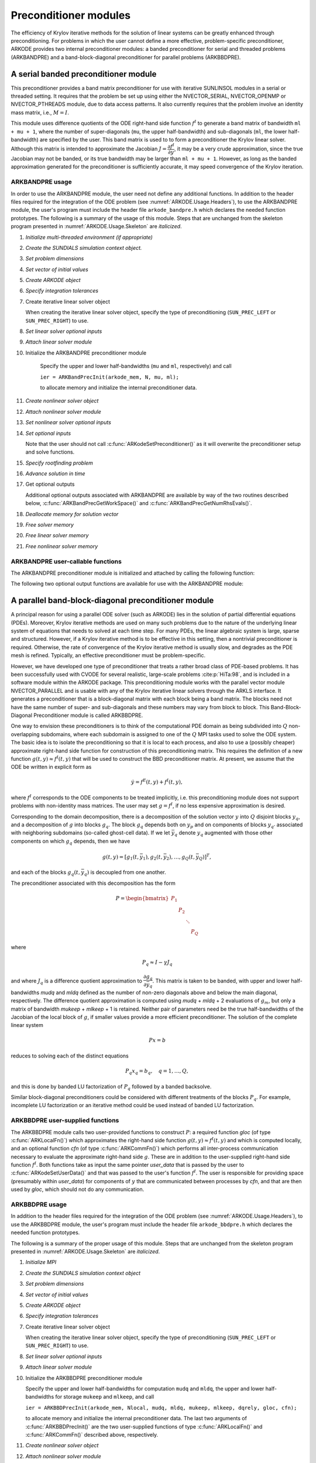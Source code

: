 .. ----------------------------------------------------------------
   Programmer(s): Daniel R. Reynolds @ SMU
   ----------------------------------------------------------------
   SUNDIALS Copyright Start
   Copyright (c) 2002-2024, Lawrence Livermore National Security
   and Southern Methodist University.
   All rights reserved.

   See the top-level LICENSE and NOTICE files for details.

   SPDX-License-Identifier: BSD-3-Clause
   SUNDIALS Copyright End
   ----------------------------------------------------------------

.. _ARKODE.Usage.PreconditionerModules:

Preconditioner modules
============================

The efficiency of Krylov iterative methods for the solution of linear
systems can be greatly enhanced through preconditioning.  For problems
in which the user cannot define a more effective, problem-specific
preconditioner, ARKODE provides two internal preconditioner modules:
a banded preconditioner for serial and threaded problems (ARKBANDPRE)
and a band-block-diagonal preconditioner for parallel problems (ARKBBDPRE).


.. _ARKODE.Usage.BandPre:

A serial banded preconditioner module
-------------------------------------------

This preconditioner provides a band matrix preconditioner for use with
iterative SUNLINSOL modules in a serial or threaded setting. It requires
that the problem be set up using either the
NVECTOR_SERIAL, NVECTOR_OPENMP or NVECTOR_PTHREADS module, due to data
access patterns.  It also currently requires that the problem involve
an identity mass matrix, i.e., :math:`M = I`.

This module uses difference quotients of the ODE right-hand
side function :math:`f^I` to generate a band matrix of bandwidth
``ml + mu + 1``, where the number of super-diagonals (``mu``, the
upper half-bandwidth) and sub-diagonals (``ml``, the lower
half-bandwidth) are specified by the user.  This band matrix is used
to to form a preconditioner the Krylov linear solver.  Although this
matrix is intended to approximate the Jacobian
:math:`J = \dfrac{\partial f^I}{\partial y}`, it may be a very crude
approximation, since the true Jacobian may not be banded, or its true
bandwidth may be larger than ``ml + mu + 1``.  However, as long as the
banded approximation generated for the preconditioner is sufficiently
accurate, it may speed convergence of the Krylov iteration.



ARKBANDPRE usage
"""""""""""""""""""""

In order to use the ARKBANDPRE module, the user need not define
any additional functions.  In addition to the header files required
for the integration of the ODE problem (see
:numref:`ARKODE.Usage.Headers`), to use the ARKBANDPRE module, the user's
program must include the header file ``arkode_bandpre.h`` which
declares the needed function prototypes.  The following is a summary
of the usage of this module.  Steps that are unchanged from the
skeleton program presented in :numref:`ARKODE.Usage.Skeleton` are
*italicized*.

#. *Initialize multi-threaded environment (if appropriate)*

#. *Create the SUNDIALS simulation context object.*

#. *Set problem dimensions*

#. *Set vector of initial values*

#. *Create ARKODE object*

#. *Specify integration tolerances*

#. Create iterative linear solver object

   When creating the iterative linear solver object, specify the type
   of preconditioning (``SUN_PREC_LEFT`` or ``SUN_PREC_RIGHT``) to use.

#. *Set linear solver optional inputs*

#. *Attach linear solver module*

#. Initialize the ARKBANDPRE preconditioner module

    Specify the upper and lower half-bandwidths (``mu`` and ``ml``,
    respectively) and call

    ``ier = ARKBandPrecInit(arkode_mem, N, mu, ml);``

    to allocate memory and initialize the internal preconditioner
    data.

#. *Create nonlinear solver object*

#. *Attach nonlinear solver module*

#. *Set nonlinear solver optional inputs*

#. *Set optional inputs*

   Note that the user should not call
   :c:func:`ARKodeSetPreconditioner()` as it will overwrite the
   preconditioner setup and solve functions.

#. *Specify rootfinding problem*

#. *Advance solution in time*

#. Get optional outputs

   Additional optional outputs associated with ARKBANDPRE are
   available by way of the two routines described below,
   :c:func:`ARKBandPrecGetWorkSpace()` and
   :c:func:`ARKBandPrecGetNumRhsEvals()`.

#. *Deallocate memory for solution vector*

#. *Free solver memory*

#. *Free linear solver memory*

#. *Free nonlinear solver memory*





ARKBANDPRE user-callable functions
"""""""""""""""""""""""""""""""""""""

The ARKBANDPRE preconditioner module is initialized and attached
by calling the following function:



.. c:function:: int ARKBandPrecInit(void* arkode_mem, sunindextype N, sunindextype mu, sunindextype ml)

   Initializes the ARKBANDPRE preconditioner and
   allocates required (internal) memory for it.

   :param arkode_mem: pointer to the ARKODE memory block.
   :param N: problem dimension (size of ODE system).
   :param mu: upper half-bandwidth of the Jacobian approximation.
   :param ml: lower half-bandwidth of the Jacobian approximation.

   :retval ARKLS_SUCCESS: the function exited successfully.
   :retval ARKLS_MEM_NULL: ``arkode_mem`` was ``NULL``.
   :retval ARKLS_LMEM_NULL: the linear solver memory was ``NULL``.
   :retval ARKLS_ILL_INPUT: an input had an illegal value.
   :retval ARKLS_MEM_FAIL: a memory allocation request failed.

   .. note::

      The banded approximate Jacobian will have nonzero elements
      only in locations :math:`(i,j)` with *ml* :math:`\le j-i \le` *mu*.



The following two optional output functions are available for use with
the ARKBANDPRE module:



.. c:function:: int ARKBandPrecGetWorkSpace(void* arkode_mem, long int* lenrwLS, long int* leniwLS)

   Returns the sizes of the ARKBANDPRE real and integer
   workspaces.

   :param arkode_mem: pointer to the ARKODE memory block.
   :param lenrwLS: the number of ``sunrealtype`` values in the
                   ARKBANDPRE workspace.
   :param leniwLS: the number of integer values in the  ARKBANDPRE workspace.

   :retval ARKLS_SUCCESS: the function exited successfully.
   :retval ARKLS_MEM_NULL: ``arkode_mem`` was ``NULL``.
   :retval ARKLS_LMEM_NULL: the linear solver memory was ``NULL``.
   :retval ARKLS_PMEM_NULL: the preconditioner memory was ``NULL``.

   .. note::

      The workspace requirements reported by this routine
      correspond only to memory allocated within the ARKBANDPRE module
      (the banded matrix approximation, banded ``SUNLinearSolver``
      object, and temporary vectors).

      The workspaces referred to here exist in addition to those given by
      the corresponding function :c:func:`ARKodeGetLinWorkSpace()`.



.. c:function:: int ARKBandPrecGetNumRhsEvals(void* arkode_mem, long int* nfevalsBP)

   Returns the number of calls made to the user-supplied
   right-hand side function :math:`f^I` for constructing the
   finite-difference banded Jacobian approximation used within the
   preconditioner setup function.

   :param arkode_mem: pointer to the ARKODE memory block.
   :param nfevalsBP: number of calls to :math:`f^I`.

   :retval ARKLS_SUCCESS: the function exited successfully.
   :retval ARKLS_MEM_NULL: ``arkode_mem`` was ``NULL``.
   :retval ARKLS_LMEM_NULL: the linear solver memory was ``NULL``.
   :retval ARKLS_PMEM_NULL: the preconditioner memory was ``NULL``.

   .. note::

      The counter *nfevalsBP* is distinct from the counter
      *nfevalsLS* returned by the corresponding function
      :c:func:`ARKodeGetNumLinRhsEvals()` and also from the number of
      evaluations returned by the time-stepping module (e.g., *nfi_evals*
      returned by :c:func:`ARKStepGetNumRhsEvals()`).  The total number of
      right-hand side function evaluations is the sum of all three of these
      counters.





.. _ARKODE.Usage.BBDPre:

A parallel band-block-diagonal preconditioner module
---------------------------------------------------------

A principal reason for using a parallel ODE solver (such as ARKODE)
lies in the solution of partial differential equations
(PDEs). Moreover, Krylov iterative methods are used on many such
problems due to the nature of the underlying linear system of
equations that needs to solved at each time step.  For many PDEs, the
linear algebraic system is large, sparse and structured.  However, if
a Krylov iterative method is to be effective in this setting, then a
nontrivial preconditioner is required.  Otherwise, the rate of
convergence of the Krylov iterative method is usually slow, and
degrades as the PDE mesh is refined.  Typically, an effective
preconditioner must be problem-specific.

However, we have developed one type of preconditioner that treats a
rather broad class of PDE-based problems.  It has been successfully
used with CVODE for several realistic, large-scale problems :cite:p:`HiTa:98`,
and is included in a software module within the ARKODE package.  This
preconditioning module works with the parallel vector module
NVECTOR_PARALLEL and is usable with any of the Krylov iterative linear
solvers through the ARKLS interface. It generates a preconditioner
that is a block-diagonal matrix with each block being a band
matrix. The blocks need not have the same number of super- and
sub-diagonals and these numbers may vary from block to block. This
Band-Block-Diagonal Preconditioner module is called ARKBBDPRE.

One way to envision these preconditioners is to think of the
computational PDE domain as being subdivided into :math:`Q`
non-overlapping subdomains, where each subdomain is assigned to one of
the :math:`Q` MPI tasks used to solve the ODE system.  The basic idea
is to isolate the preconditioning so that it is local to each process,
and also to use a (possibly cheaper) approximate right-hand side
function for construction of this preconditioning matrix.  This
requires the definition of a new function :math:`g(t,y) \approx
f^I(t,y)` that will be used to construct the BBD preconditioner
matrix.  At present, we assume that the ODE be written in explicit
form as

.. math::
   \dot{y} = f^E(t,y) + f^I(t,y),

where :math:`f^I` corresponds to the ODE components to be treated
implicitly, i.e. this preconditioning module does not support problems
with non-identity mass matrices.  The user may set :math:`g = f^I`, if
no less expensive approximation is desired.

Corresponding to the domain decomposition, there is a decomposition of
the solution vector :math:`y` into :math:`Q` disjoint blocks
:math:`y_q`, and a decomposition of :math:`g` into blocks
:math:`g_q`. The block :math:`g_q` depends both on :math:`y_p` and on
components of blocks :math:`y_{q'}` associated with neighboring
subdomains (so-called ghost-cell data).  If we let :math:`\bar{y}_q`
denote :math:`y_q` augmented with those other components on which
:math:`g_q` depends, then we have

.. math::
   g(t,y) = \left[ g_1(t,\bar{y}_1), g_2(t,\bar{y}_2), \ldots , g_Q(t,\bar{y}_Q) \right]^T,

and each of the blocks :math:`g_q(t,\bar{y}_q)` is decoupled from one another.

The preconditioner associated with this decomposition has the form

.. math::
   P = \begin{bmatrix} P_1 & & & \\ & P_2 & & \\ & & \ddots &\\ & & & P_Q \end{bmatrix}

where

.. math::
   P_q \approx I - \gamma J_q

and where :math:`J_q` is a difference quotient approximation to
:math:`\dfrac{\partial g_q}{\partial \bar{y}_q}`.  This matrix is taken
to be banded, with upper and lower half-bandwidths *mudq* and
*mldq* defined as the number of non-zero diagonals above and below
the main diagonal, respectively.  The difference quotient
approximation is computed using *mudq* + *mldq* + 2 evaluations of
:math:`g_m`, but only a matrix of bandwidth *mukeep* + *mlkeep* + 1 is
retained. Neither pair of parameters need be the true half-bandwidths
of the Jacobian of the local block of :math:`g`, if smaller values
provide a more efficient preconditioner. The solution of the complete
linear system

.. math::
   Px = b

reduces to solving each of the distinct equations

.. math::
   P_q x_q = b_q, \quad q=1,\ldots,Q,

and this is done by banded LU factorization of :math:`P_q` followed by
a banded backsolve.

Similar block-diagonal preconditioners could be considered with
different treatments of the blocks :math:`P_q`.  For example,
incomplete LU factorization or an iterative method could be used
instead of banded LU factorization.



ARKBBDPRE user-supplied functions
""""""""""""""""""""""""""""""""""

The ARKBBDPRE module calls two user-provided functions to construct
:math:`P`: a required function *gloc* (of type :c:func:`ARKLocalFn()`)
which approximates the right-hand side function :math:`g(t,y) \approx
f^I(t,y)` and which is computed locally, and an optional function
*cfn* (of type :c:func:`ARKCommFn()`) which performs all inter-process
communication necessary to evaluate the approximate right-hand side
:math:`g`. These are in addition to the user-supplied right-hand side
function :math:`f^I`. Both functions take as input the same pointer
*user_data* that is passed by the user to
:c:func:`ARKodeSetUserData()` and that was passed to the user's
function :math:`f^I`. The user is responsible for providing space
(presumably within *user_data*) for components of :math:`y` that are
communicated between processes by *cfn*, and that are then used by
*gloc*, which should not do any communication.



.. c:type:: int (*ARKLocalFn)(sunindextype Nlocal, sunrealtype t, N_Vector y, N_Vector glocal, void* user_data)

   This *gloc* function computes :math:`g(t,y)`.  It
   fills the vector *glocal* as a function of *t* and *y*.

   :param Nlocal: the local vector length.
   :param t: the value of the independent variable.
   :param y: the value of the dependent variable vector on this process.
   :param glocal: the output vector of :math:`g(t,y)` on this process.
   :param user_data: a pointer to user data, the same as the
                     *user_data* parameter passed to :c:func:`ARKodeSetUserData()`.

   :return: An *ARKLocalFn* should return 0 if successful, a positive value if
            a recoverable error occurred (in which case ARKODE will attempt to
            correct), or a negative value if it failed unrecoverably (in which
            case the integration is halted and :c:func:`ARKodeEvolve()` will return
            *ARK_LSETUP_FAIL*).

   .. note::

      This function should assume that all inter-process
      communication of data needed to calculate *glocal* has already been
      done, and that this data is accessible within user data.

      The case where :math:`g` is mathematically identical to :math:`f^I`
      is allowed.



.. c:type:: int (*ARKCommFn)(sunindextype Nlocal, sunrealtype t, N_Vector y, void* user_data)

   This *cfn* function performs all inter-process
   communication necessary for the execution of the *gloc* function
   above, using the input vector *y*.

   :param Nlocal: the local vector length.
   :param t: the value of the independent variable.
   :param y: the value of the dependent variable vector on this process.
   :param user_data: a pointer to user data, the same as the
                     *user_data* parameter passed to :c:func:`ARKodeSetUserData()`.

   :return: An *ARKCommFn* should return 0 if successful, a positive value if a
            recoverable error occurred (in which case ARKODE will attempt to
            correct), or a negative value if it failed unrecoverably (in which
            case the integration is halted and :c:func:`ARKodeEvolve()` will return
            *ARK_LSETUP_FAIL*).

   .. note::

      The *cfn* function is expected to save communicated data in
      space defined within the data structure *user_data*.

      Each call to the *cfn* function is preceded by a call to the
      right-hand side function :math:`f^I` with the same :math:`(t,y)`
      arguments. Thus, *cfn* can omit any communication done by
      :math:`f^I` if relevant to the evaluation of *glocal*. If all
      necessary communication was done in :math:`f^I`, then *cfn* =
      ``NULL`` can be passed in the call to :c:func:`ARKBBDPrecInit()`
      (see below).




ARKBBDPRE usage
"""""""""""""""""""""

In addition to the header files required for the integration of the
ODE problem (see :numref:`ARKODE.Usage.Headers`), to use the
ARKBBDPRE module, the user's program must include the header file
``arkode_bbdpre.h`` which declares the needed function prototypes.

The following is a summary of the proper usage of this module. Steps
that are unchanged from the skeleton program presented in
:numref:`ARKODE.Usage.Skeleton` are *italicized*.

#. *Initialize MPI*

#. *Create the SUNDIALS simulation context object*

#. *Set problem dimensions*

#. *Set vector of initial values*

#. *Create ARKODE object*

#. *Specify integration tolerances*

#. Create iterative linear solver object

   When creating the iterative linear solver object, specify the type
   of preconditioning (``SUN_PREC_LEFT`` or ``SUN_PREC_RIGHT``) to use.

#. *Set linear solver optional inputs*

#. *Attach linear solver module*

#. Initialize the ARKBBDPRE preconditioner module

   Specify the upper and lower half-bandwidths for computation
   ``mudq`` and ``mldq``, the upper and lower half-bandwidths for
   storage ``mukeep`` and ``mlkeep``, and call

   ``ier = ARKBBDPrecInit(arkode_mem, Nlocal, mudq, mldq, mukeep, mlkeep, dqrely, gloc, cfn);``

   to allocate memory and initialize the internal preconditioner
   data. The last two arguments of :c:func:`ARKBBDPrecInit()` are the
   two user-supplied functions of type :c:func:`ARKLocalFn()` and
   :c:func:`ARKCommFn()` described above, respectively.

#. *Create nonlinear solver object*

#. *Attach nonlinear solver module*

#. *Set nonlinear solver optional inputs*

#. *Set optional inputs*

   Note that the user should not call
   :c:func:`ARKodeSetPreconditioner()` as it will overwrite the
   preconditioner setup and solve functions.

#. *Specify rootfinding problem*

#. *Advance solution in time*

#. *Get optional outputs*

   Additional optional outputs associated with ARKBBDPRE are
   available through the routines
   :c:func:`ARKBBDPrecGetWorkSpace()` and
   :c:func:`ARKBBDPrecGetNumGfnEvals()`.

#. *Deallocate memory for solution vector*

#. *Free solver memory*

#. *Free linear solver memory*

#. *Free nonlinear solver memory*

#. *Finalize MPI*





ARKBBDPRE user-callable functions
""""""""""""""""""""""""""""""""""""

The ARKBBDPRE preconditioner module is initialized (or re-initialized)
and attached to the integrator by calling the following functions:

.. c:function:: int ARKBBDPrecInit(void* arkode_mem, sunindextype Nlocal, sunindextype mudq, sunindextype mldq, sunindextype mukeep, sunindextype mlkeep, sunrealtype dqrely, ARKLocalFn gloc, ARKCommFn cfn)

   Initializes and allocates (internal) memory for the
   ARKBBDPRE preconditioner.

   :param arkode_mem: pointer to the ARKODE memory block.
   :param Nlocal: local vector length.
   :param mudq: upper half-bandwidth to be used in the difference
                quotient Jacobian approximation.
   :param mldq: lower half-bandwidth to be used in the difference
                quotient Jacobian approximation.
   :param mukeep: upper half-bandwidth of the retained banded
                  approximate Jacobian block.
   :param mlkeep: lower half-bandwidth of the retained banded
                  approximate Jacobian block.
   :param dqrely: the relative increment in components of *y* used in
                  the difference quotient approximations.  The default is *dqrely*
                  = :math:`\sqrt{\text{unit roundoff}}`, which can be specified by
                  passing *dqrely* = 0.0.
   :param gloc: the name of the C function (of type :c:func:`ARKLocalFn()`)
                which computes the approximation :math:`g(t,y) \approx f^I(t,y)`.
   :param cfn: the name of the C function (of type :c:func:`ARKCommFn()`) which
               performs all inter-process communication required for the
               computation of :math:`g(t,y)`.

   :retval ARKLS_SUCCESS: the function exited successfully.
   :retval ARKLS_MEM_NULL: ``arkode_mem`` was ``NULL``.
   :retval ARKLS_LMEM_NULL: the linear solver memory was ``NULL``.
   :retval ARKLS_ILL_INPUT: an input had an illegal value.
   :retval ARKLS_MEM_FAIL: a memory allocation request failed.

   .. note::

      If one of the half-bandwidths *mudq* or *mldq* to be used
      in the difference quotient calculation of the approximate Jacobian is
      negative or exceeds the value *Nlocal*-1, it is replaced by 0 or
      *Nlocal*-1 accordingly.

      The half-bandwidths *mudq* and *mldq* need not be the true
      half-bandwidths of the Jacobian of the local block of :math:`g`
      when smaller values may provide a greater efficiency.

      Also, the half-bandwidths *mukeep* and *mlkeep* of the retained
      banded approximate Jacobian block may be even smaller than
      *mudq* and *mldq*, to reduce storage and computational costs
      further.

      For all four half-bandwidths, the values need not be the same on
      every processor.



The ARKBBDPRE module also provides a re-initialization function to
allow solving a sequence of problems of the same size, with the same
linear solver choice, provided there is no change in *Nlocal*,
*mukeep*, or *mlkeep*. After solving one problem, and after
calling ``*StepReInit`` to re-initialize ARKODE for a
subsequent problem, a call to :c:func:`ARKBBDPrecReInit()` can be made
to change any of the following: the half-bandwidths *mudq* and
*mldq* used in the difference-quotient Jacobian approximations, the
relative increment *dqrely*, or one of the user-supplied functions
*gloc* and *cfn*. If there is a change in any of the linear solver
inputs, an additional call to the "Set" routines provided by the
SUNLINSOL module, and/or one or more of the corresponding
``ARKodeSet***`` functions, must also be made (in the proper order).


.. c:function:: int ARKBBDPrecReInit(void* arkode_mem, sunindextype mudq, sunindextype mldq, sunrealtype dqrely)

   Re-initializes the ARKBBDPRE preconditioner module.

   :param arkode_mem: pointer to the ARKODE memory block.
   :param mudq: upper half-bandwidth to be used in the difference
                quotient Jacobian approximation.
   :param mldq: lower half-bandwidth to be used in the difference
                quotient Jacobian approximation.
   :param dqrely: the relative increment in components of *y* used in
                  the difference quotient approximations.  The default is *dqrely*
                  = :math:`\sqrt{\text{unit roundoff}}`, which can be specified by
                  passing *dqrely* = 0.0.

   :retval ARKLS_SUCCESS: the function exited successfully.
   :retval ARKLS_MEM_NULL: ``arkode_mem`` was ``NULL``.
   :retval ARKLS_LMEM_NULL: the linear solver memory was ``NULL``.
   :retval ARKLS_PMEM_NULL: the preconditioner memory was ``NULL``.

   .. note::

      If one of the half-bandwidths *mudq* or *mldq* is
      negative or exceeds the value *Nlocal*-1, it is replaced by 0 or
      *Nlocal*-1 accordingly.


The following two optional output functions are available for use with
the ARKBBDPRE module:


.. c:function:: int ARKBBDPrecGetWorkSpace(void* arkode_mem, long int* lenrwBBDP, long int* leniwBBDP)

   Returns the processor-local ARKBBDPRE real and
   integer workspace sizes.

   :param arkode_mem: pointer to the ARKODE memory block.
   :param lenrwBBDP: the number of ``sunrealtype`` values in the
                     ARKBBDPRE workspace.
   :param leniwBBDP: the number of integer values in the  ARKBBDPRE workspace.

   :retval ARKLS_SUCCESS: the function exited successfully.
   :retval ARKLS_MEM_NULL: ``arkode_mem`` was ``NULL``.
   :retval ARKLS_LMEM_NULL: the linear solver memory was ``NULL``.
   :retval ARKLS_PMEM_NULL: the preconditioner memory was ``NULL``.

   .. note::

      The workspace requirements reported by this routine
      correspond only to memory allocated within the ARKBBDPRE module
      (the banded matrix approximation, banded ``SUNLinearSolver``
      object, temporary vectors). These values are local to each process.

      The workspaces referred to here exist in addition to those given by
      the corresponding function :c:func:`ARKodeGetLinWorkSpace()`.



.. c:function:: int ARKBBDPrecGetNumGfnEvals(void* arkode_mem, long int* ngevalsBBDP)

   Returns the number of calls made to the user-supplied
   *gloc* function (of type :c:func:`ARKLocalFn()`) due to the finite
   difference approximation of the Jacobian blocks used within the
   preconditioner setup function.

   :param arkode_mem: pointer to the ARKODE memory block.
   :param ngevalsBBDP: the number of calls made to the user-supplied
                       *gloc* function.

   :retval ARKLS_SUCCESS: the function exited successfully.
   :retval ARKLS_MEM_NULL: ``arkode_mem`` was ``NULL``.
   :retval ARKLS_LMEM_NULL: the linear solver memory was ``NULL``.
   :retval ARKLS_PMEM_NULL: the preconditioner memory was ``NULL``.


In addition to the *ngevalsBBDP* *gloc* evaluations, the costs
associated with ARKBBDPRE also include *nlinsetups* LU
factorizations, *nlinsetups* calls to *cfn*, *npsolves* banded
backsolve calls, and *nfevalsLS* right-hand side function
evaluations, where *nlinsetups* is an optional ARKODE output and
*npsolves* and *nfevalsLS* are linear solver optional outputs (see
the table :numref:`ARKODE.Usage.ARKLsOutputs`).

